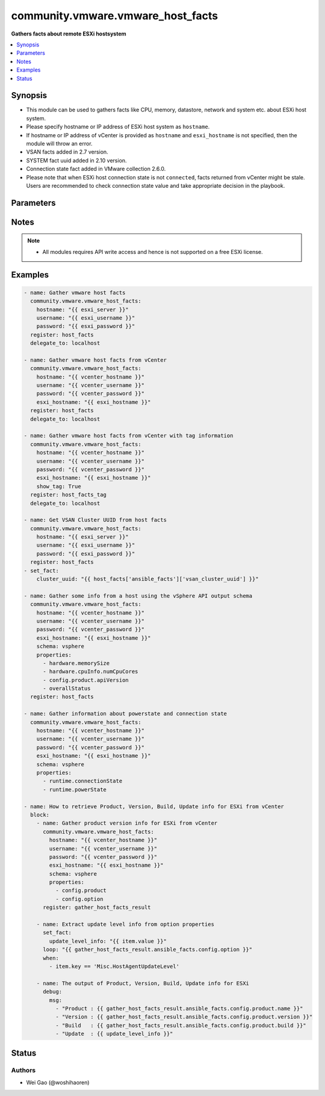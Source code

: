 .. _community.vmware.vmware_host_facts_module:


**********************************
community.vmware.vmware_host_facts
**********************************

**Gathers facts about remote ESXi hostsystem**



.. contents::
   :local:
   :depth: 1


Synopsis
--------
- This module can be used to gathers facts like CPU, memory, datastore, network and system etc. about ESXi host system.
- Please specify hostname or IP address of ESXi host system as ``hostname``.
- If hostname or IP address of vCenter is provided as ``hostname`` and ``esxi_hostname`` is not specified, then the module will throw an error.
- VSAN facts added in 2.7 version.
- SYSTEM fact uuid added in 2.10 version.
- Connection state fact added in VMware collection 2.6.0.
- Please note that when ESXi host connection state is not ``connected``, facts returned from vCenter might be stale. Users are recommended to check connection state value and take appropriate decision in the playbook.




Parameters
----------

.. raw:: html

    <table  border=0 cellpadding=0 class="documentation-table">
        <tr>
            <th colspan="1">Parameter</th>
            <th>Choices/<font color="blue">Defaults</font></th>
            <th width="100%">Comments</th>
        </tr>
            <tr>
                <td colspan="1">
                    <div class="ansibleOptionAnchor" id="parameter-"></div>
                    <b>esxi_hostname</b>
                    <a class="ansibleOptionLink" href="#parameter-" title="Permalink to this option"></a>
                    <div style="font-size: small">
                        <span style="color: purple">string</span>
                    </div>
                </td>
                <td>
                </td>
                <td>
                        <div>ESXi hostname.</div>
                        <div>Host facts about the specified ESXi server will be returned.</div>
                        <div>By specifying this option, you can select which ESXi hostsystem is returned if connecting to a vCenter.</div>
                </td>
            </tr>
            <tr>
                <td colspan="1">
                    <div class="ansibleOptionAnchor" id="parameter-"></div>
                    <b>hostname</b>
                    <a class="ansibleOptionLink" href="#parameter-" title="Permalink to this option"></a>
                    <div style="font-size: small">
                        <span style="color: purple">string</span>
                    </div>
                </td>
                <td>
                </td>
                <td>
                        <div>The hostname or IP address of the vSphere vCenter or ESXi server.</div>
                        <div>If the value is not specified in the task, the value of environment variable <code>VMWARE_HOST</code> will be used instead.</div>
                        <div>Environment variable support added in Ansible 2.6.</div>
                </td>
            </tr>
            <tr>
                <td colspan="1">
                    <div class="ansibleOptionAnchor" id="parameter-"></div>
                    <b>password</b>
                    <a class="ansibleOptionLink" href="#parameter-" title="Permalink to this option"></a>
                    <div style="font-size: small">
                        <span style="color: purple">string</span>
                    </div>
                </td>
                <td>
                </td>
                <td>
                        <div>The password of the vSphere vCenter or ESXi server.</div>
                        <div>If the value is not specified in the task, the value of environment variable <code>VMWARE_PASSWORD</code> will be used instead.</div>
                        <div>Environment variable support added in Ansible 2.6.</div>
                        <div style="font-size: small; color: darkgreen"><br/>aliases: pass, pwd</div>
                </td>
            </tr>
            <tr>
                <td colspan="1">
                    <div class="ansibleOptionAnchor" id="parameter-"></div>
                    <b>port</b>
                    <a class="ansibleOptionLink" href="#parameter-" title="Permalink to this option"></a>
                    <div style="font-size: small">
                        <span style="color: purple">integer</span>
                    </div>
                </td>
                <td>
                        <b>Default:</b><br/><div style="color: blue">443</div>
                </td>
                <td>
                        <div>The port number of the vSphere vCenter or ESXi server.</div>
                        <div>If the value is not specified in the task, the value of environment variable <code>VMWARE_PORT</code> will be used instead.</div>
                        <div>Environment variable support added in Ansible 2.6.</div>
                </td>
            </tr>
            <tr>
                <td colspan="1">
                    <div class="ansibleOptionAnchor" id="parameter-"></div>
                    <b>properties</b>
                    <a class="ansibleOptionLink" href="#parameter-" title="Permalink to this option"></a>
                    <div style="font-size: small">
                        <span style="color: purple">list</span>
                         / <span style="color: purple">elements=string</span>
                    </div>
                </td>
                <td>
                </td>
                <td>
                        <div>Specify the properties to retrieve.</div>
                        <div>If not specified, all properties are retrieved (deeply).</div>
                        <div>Results are returned in a structure identical to the vsphere API.</div>
                        <div>Example:</div>
                        <div>properties: [</div>
                        <div>&quot;hardware.memorySize&quot;,</div>
                        <div>&quot;hardware.cpuInfo.numCpuCores&quot;,</div>
                        <div>&quot;config.product.apiVersion&quot;,</div>
                        <div>&quot;overallStatus&quot;</div>
                        <div>]</div>
                        <div>Only valid when <code>schema</code> is <code>vsphere</code>.</div>
                </td>
            </tr>
            <tr>
                <td colspan="1">
                    <div class="ansibleOptionAnchor" id="parameter-"></div>
                    <b>proxy_host</b>
                    <a class="ansibleOptionLink" href="#parameter-" title="Permalink to this option"></a>
                    <div style="font-size: small">
                        <span style="color: purple">string</span>
                    </div>
                </td>
                <td>
                </td>
                <td>
                        <div>Address of a proxy that will receive all HTTPS requests and relay them.</div>
                        <div>The format is a hostname or a IP.</div>
                        <div>If the value is not specified in the task, the value of environment variable <code>VMWARE_PROXY_HOST</code> will be used instead.</div>
                        <div>This feature depends on a version of pyvmomi greater than v6.7.1.2018.12</div>
                </td>
            </tr>
            <tr>
                <td colspan="1">
                    <div class="ansibleOptionAnchor" id="parameter-"></div>
                    <b>proxy_port</b>
                    <a class="ansibleOptionLink" href="#parameter-" title="Permalink to this option"></a>
                    <div style="font-size: small">
                        <span style="color: purple">integer</span>
                    </div>
                </td>
                <td>
                </td>
                <td>
                        <div>Port of the HTTP proxy that will receive all HTTPS requests and relay them.</div>
                        <div>If the value is not specified in the task, the value of environment variable <code>VMWARE_PROXY_PORT</code> will be used instead.</div>
                </td>
            </tr>
            <tr>
                <td colspan="1">
                    <div class="ansibleOptionAnchor" id="parameter-"></div>
                    <b>schema</b>
                    <a class="ansibleOptionLink" href="#parameter-" title="Permalink to this option"></a>
                    <div style="font-size: small">
                        <span style="color: purple">string</span>
                    </div>
                </td>
                <td>
                        <ul style="margin: 0; padding: 0"><b>Choices:</b>
                                    <li><div style="color: blue"><b>summary</b>&nbsp;&larr;</div></li>
                                    <li>vsphere</li>
                        </ul>
                </td>
                <td>
                        <div>Specify the output schema desired.</div>
                        <div>The &#x27;summary&#x27; output schema is the legacy output from the module</div>
                        <div>The &#x27;vsphere&#x27; output schema is the vSphere API class definition which requires pyvmomi&gt;6.7.1</div>
                </td>
            </tr>
            <tr>
                <td colspan="1">
                    <div class="ansibleOptionAnchor" id="parameter-"></div>
                    <b>show_tag</b>
                    <a class="ansibleOptionLink" href="#parameter-" title="Permalink to this option"></a>
                    <div style="font-size: small">
                        <span style="color: purple">boolean</span>
                    </div>
                </td>
                <td>
                        <ul style="margin: 0; padding: 0"><b>Choices:</b>
                                    <li><div style="color: blue"><b>no</b>&nbsp;&larr;</div></li>
                                    <li>yes</li>
                        </ul>
                </td>
                <td>
                        <div>Tags related to Host are shown if set to <code>True</code>.</div>
                </td>
            </tr>
            <tr>
                <td colspan="1">
                    <div class="ansibleOptionAnchor" id="parameter-"></div>
                    <b>username</b>
                    <a class="ansibleOptionLink" href="#parameter-" title="Permalink to this option"></a>
                    <div style="font-size: small">
                        <span style="color: purple">string</span>
                    </div>
                </td>
                <td>
                </td>
                <td>
                        <div>The username of the vSphere vCenter or ESXi server.</div>
                        <div>If the value is not specified in the task, the value of environment variable <code>VMWARE_USER</code> will be used instead.</div>
                        <div>Environment variable support added in Ansible 2.6.</div>
                        <div style="font-size: small; color: darkgreen"><br/>aliases: admin, user</div>
                </td>
            </tr>
            <tr>
                <td colspan="1">
                    <div class="ansibleOptionAnchor" id="parameter-"></div>
                    <b>validate_certs</b>
                    <a class="ansibleOptionLink" href="#parameter-" title="Permalink to this option"></a>
                    <div style="font-size: small">
                        <span style="color: purple">boolean</span>
                    </div>
                </td>
                <td>
                        <ul style="margin: 0; padding: 0"><b>Choices:</b>
                                    <li>no</li>
                                    <li><div style="color: blue"><b>yes</b>&nbsp;&larr;</div></li>
                        </ul>
                </td>
                <td>
                        <div>Allows connection when SSL certificates are not valid. Set to <code>false</code> when certificates are not trusted.</div>
                        <div>If the value is not specified in the task, the value of environment variable <code>VMWARE_VALIDATE_CERTS</code> will be used instead.</div>
                        <div>Environment variable support added in Ansible 2.6.</div>
                        <div>If set to <code>true</code>, please make sure Python &gt;= 2.7.9 is installed on the given machine.</div>
                </td>
            </tr>
    </table>
    <br/>


Notes
-----

.. note::
   - All modules requires API write access and hence is not supported on a free ESXi license.



Examples
--------

.. code-block:: yaml

    - name: Gather vmware host facts
      community.vmware.vmware_host_facts:
        hostname: "{{ esxi_server }}"
        username: "{{ esxi_username }}"
        password: "{{ esxi_password }}"
      register: host_facts
      delegate_to: localhost

    - name: Gather vmware host facts from vCenter
      community.vmware.vmware_host_facts:
        hostname: "{{ vcenter_hostname }}"
        username: "{{ vcenter_username }}"
        password: "{{ vcenter_password }}"
        esxi_hostname: "{{ esxi_hostname }}"
      register: host_facts
      delegate_to: localhost

    - name: Gather vmware host facts from vCenter with tag information
      community.vmware.vmware_host_facts:
        hostname: "{{ vcenter_hostname }}"
        username: "{{ vcenter_username }}"
        password: "{{ vcenter_password }}"
        esxi_hostname: "{{ esxi_hostname }}"
        show_tag: True
      register: host_facts_tag
      delegate_to: localhost

    - name: Get VSAN Cluster UUID from host facts
      community.vmware.vmware_host_facts:
        hostname: "{{ esxi_server }}"
        username: "{{ esxi_username }}"
        password: "{{ esxi_password }}"
      register: host_facts
    - set_fact:
        cluster_uuid: "{{ host_facts['ansible_facts']['vsan_cluster_uuid'] }}"

    - name: Gather some info from a host using the vSphere API output schema
      community.vmware.vmware_host_facts:
        hostname: "{{ vcenter_hostname }}"
        username: "{{ vcenter_username }}"
        password: "{{ vcenter_password }}"
        esxi_hostname: "{{ esxi_hostname }}"
        schema: vsphere
        properties:
          - hardware.memorySize
          - hardware.cpuInfo.numCpuCores
          - config.product.apiVersion
          - overallStatus
      register: host_facts

    - name: Gather information about powerstate and connection state
      community.vmware.vmware_host_facts:
        hostname: "{{ vcenter_hostname }}"
        username: "{{ vcenter_username }}"
        password: "{{ vcenter_password }}"
        esxi_hostname: "{{ esxi_hostname }}"
        schema: vsphere
        properties:
          - runtime.connectionState
          - runtime.powerState

    - name: How to retrieve Product, Version, Build, Update info for ESXi from vCenter
      block:
        - name: Gather product version info for ESXi from vCenter
          community.vmware.vmware_host_facts:
            hostname: "{{ vcenter_hostname }}"
            username: "{{ vcenter_username }}"
            password: "{{ vcenter_password }}"
            esxi_hostname: "{{ esxi_hostname }}"
            schema: vsphere
            properties:
              - config.product
              - config.option
          register: gather_host_facts_result

        - name: Extract update level info from option properties
          set_fact:
            update_level_info: "{{ item.value }}"
          loop: "{{ gather_host_facts_result.ansible_facts.config.option }}"
          when:
            - item.key == 'Misc.HostAgentUpdateLevel'

        - name: The output of Product, Version, Build, Update info for ESXi
          debug:
            msg:
              - "Product : {{ gather_host_facts_result.ansible_facts.config.product.name }}"
              - "Version : {{ gather_host_facts_result.ansible_facts.config.product.version }}"
              - "Build   : {{ gather_host_facts_result.ansible_facts.config.product.build }}"
              - "Update  : {{ update_level_info }}"




Status
------


Authors
~~~~~~~

- Wei Gao (@woshihaoren)
